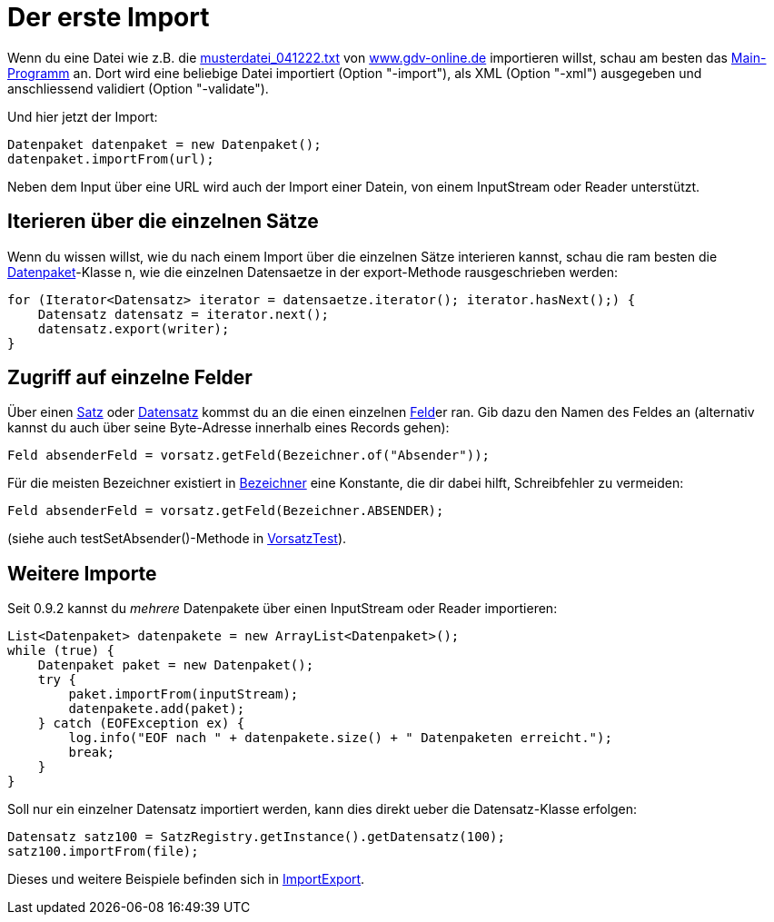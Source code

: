 = Der erste Import

Wenn du eine Datei wie z.B. die http://www.gdv-online.de/vuvm/musterdatei_bestand/musterdatei_041222.txt[musterdatei_041222.txt]
von http://www.gdv-online.de/[www.gdv-online.de] importieren willst,
schau am besten das link:../../lib/src/main/java/gdv/xport/Main.java[Main-Programm] an.
Dort wird eine beliebige Datei importiert (Option "-import"), als XML (Option "-xml") ausgegeben und anschliessend validiert (Option "-validate").

Und hier jetzt der Import:

[source:java]
----
Datenpaket datenpaket = new Datenpaket();
datenpaket.importFrom(url);
----

Neben dem Input über eine URL wird auch der Import einer Datein, von einem InputStream oder Reader unterstützt.


== Iterieren über die einzelnen Sätze

Wenn du wissen willst, wie du nach einem Import über die einzelnen Sätze interieren kannst,
schau die ram besten die link:../../lib/src/main/java/gdv/xport/Datenpaket.java[Datenpaket]-Klasse n,
wie die einzelnen Datensaetze in der export-Methode rausgeschrieben werden:

[source:java]
----
for (Iterator<Datensatz> iterator = datensaetze.iterator(); iterator.hasNext();) {
    Datensatz datensatz = iterator.next();
    datensatz.export(writer);
}
----


== Zugriff auf einzelne Felder

Über einen link:../../lib/src/main/java/gdv/xport/satz/Satz.java[Satz]
oder link:../../lib/src/main/java/gdv/xport/satz/Datensatz.java[Datensatz]
kommst du an die einen einzelnen link:../../lib/src/main/java/gdv/xport/feld/Feld.java[Feld]er ran.
Gib dazu den Namen des Feldes an (alternativ kannst du auch über seine Byte-Adresse innerhalb eines Records gehen):

[source:java]
----
Feld absenderFeld = vorsatz.getFeld(Bezeichner.of("Absender"));
----

Für die meisten Bezeichner existiert in link:../../lib/src/main/java/gdv/xport/feld/Bezeichner.java[Bezeichner] eine Konstante,
die dir dabei hilft, Schreibfehler zu vermeiden:

[source:java]
----
Feld absenderFeld = vorsatz.getFeld(Bezeichner.ABSENDER);
----

(siehe auch testSetAbsender()-Methode in link:../../lib/src/test/java/gdv/xport/satz/VorsatzTest.java[VorsatzTest]).


== Weitere Importe

Seit 0.9.2 kannst du _mehrere_ Datenpakete über einen InputStream oder Reader importieren:

[source:java]
----
List<Datenpaket> datenpakete = new ArrayList<Datenpaket>();
while (true) {
    Datenpaket paket = new Datenpaket();
    try {
        paket.importFrom(inputStream);
        datenpakete.add(paket);
    } catch (EOFException ex) {
        log.info("EOF nach " + datenpakete.size() + " Datenpaketen erreicht.");
        break;
    }
}
----

Soll nur ein einzelner Datensatz importiert werden, kann dies direkt ueber die Datensatz-Klasse erfolgen:

[source:java]
----
Datensatz satz100 = SatzRegistry.getInstance().getDatensatz(100);
satz100.importFrom(file);
----

Dieses und weitere Beispiele befinden sich in
link:../../lib/src/main/java/gdv/xport/demo/ImportExport.java[ImportExport].
